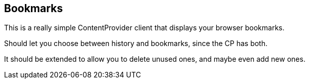 == Bookmarks

This is a really simple ContentProvider client that displays your browser bookmarks.

Should let you choose between history and bookmarks, since the CP has both.

It should be extended to allow you to delete unused ones, and maybe even add new ones.